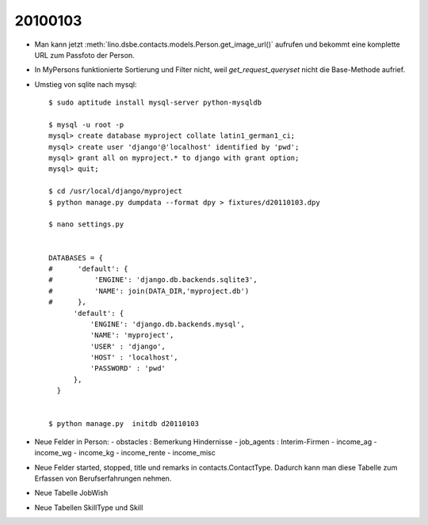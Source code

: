 20100103
========

- Man kann jetzt :meth:`lino.dsbe.contacts.models.Person.get_image_url()` aufrufen 
  und bekommt eine komplette URL zum Passfoto der Person.
  
- In MyPersons funktionierte Sortierung und Filter nicht, weil `get_request_queryset` 
  nicht die Base-Methode aufrief.
  
- Umstieg von sqlite nach mysql::  
  
    $ sudo aptitude install mysql-server python-mysqldb
    
    $ mysql -u root -p 
    mysql> create database myproject collate latin1_german1_ci;
    mysql> create user 'django'@'localhost' identified by 'pwd';
    mysql> grant all on myproject.* to django with grant option;
    mysql> quit;
    
    $ cd /usr/local/django/myproject
    $ python manage.py dumpdata --format dpy > fixtures/d20110103.dpy
    
    $ nano settings.py
    
    
    DATABASES = {
    #      'default': {
    #          'ENGINE': 'django.db.backends.sqlite3',
    #          'NAME': join(DATA_DIR,'myproject.db')
    #      },
          'default': {
              'ENGINE': 'django.db.backends.mysql',
              'NAME': 'myproject',
              'USER' : 'django',
              'HOST' : 'localhost',
              'PASSWORD' : 'pwd'
          },
      }    
    
    
    $ python manage.py  initdb d20110103 
    
- Neue Felder in Person:
  - obstacles : Bemerkung Hindernisse 
  - job_agents : Interim-Firmen
  - income_ag 
  - income_wg    
  - income_kg  
  - income_rente
  - income_misc 

- Neue Felder started, stopped, title und remarks in contacts.ContactType.
  Dadurch kann man diese Tabelle zum Erfassen von Berufserfahrungen nehmen.

- Neue Tabelle JobWish

- Neue Tabellen SkillType und Skill 

